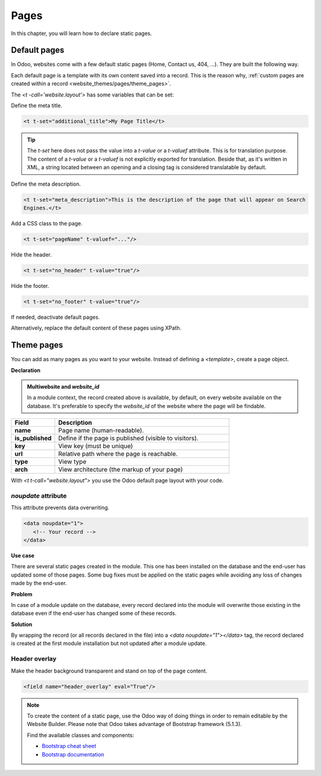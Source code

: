 =====
Pages
=====

In this chapter, you will learn how to declare static pages.

.. _website_themes/pages/default :

Default pages
=============

In Odoo, websites come with a few default static pages (Home, Contact us, 404, ...). They are built
the following way.

.. code-block:: xml
   :caption: `/website/data/website_data.xml`

   <template id="website.homepage" name="Home">
      <t t-call="website.layout">
         <t t-set="pageName" t-value="'homepage'"/>
         <div id="wrap" class="oe_structure oe_empty" />
      </t>
   </template>

Each default page is a template with its own content saved into a record. This is the reason why,
:ref:`custom pages are created within a record <website_themes/pages/theme_pages>`.

The `<t -call='website.layout'>` has some variables that can be set:

Define the meta title.

.. code-block:: xml

   <t t-set="additional_title">My Page Title</t>

.. tip::
   The `t-set` here does not pass the value into a `t-value` or a `t-valuef` attribute.
   This is for translation purpose. The content of a `t-value` or a `t-valuef` is not explicitly
   exported for translation. Beside that, as it's written in XML, a string located between an opening
   and a closing tag is considered translatable by default.

   .. example::
      **Good example:**

      .. code-block:: xml

         <t t-set="additional_title">My title</t>

      **Bad example:**

      .. code-block:: xml

         <t t-set="additional_title" t-valuef="My title"/>

Define the meta description.

.. code-block:: xml

   <t t-set="meta_description">This is the description of the page that will appear on Search
   Engines.</t>

Add a CSS class to the page.

.. code-block:: xml

   <t t-set="pageName" t-valuef="..."/>

Hide the header.

.. code-block:: xml

   <t t-set="no_header" t-value="true"/>

Hide the footer.

.. code-block:: xml

   <t t-set="no_footer" t-value="true"/>

If needed, deactivate default pages.

.. code-block:: xml
   :caption: ``/website_airproof/data/pages/home.xml``

   <record id="website.homepage" model="ir.ui.view">
       <field name="active" eval="False"/>
   </record>

.. code-block:: xml
   :caption: ``/website_airproof/data/pages/contactus.xml``

   <record id="website.contactus" model="ir.ui.view">
       <field name="active" eval="False"/>
   </record>

Alternatively, replace the default content of these pages using XPath.

.. code-block:: xml
   :caption: ``/website_airproof/data/pages/404.xml``

   <template id="404" inherit_id="http_routing.404">
       <xpath expr="//*[@id='wrap']" position="replace">
           <t t-set="additional_title" t-value="'404 - Not found'"/>

           <div id="wrap" class="oe_structure">
               <!-- Content -->
           </div>
       </xpath>
   </template>

.. seealso::
   - :doc:`Odoo Documentation on SEO <../../../applications/websites/website/pages/seo>`

.. _website_themes/pages/theme_pages :

Theme pages
===========

You can add as many pages as you want to your website. Instead of defining a `<template>`, create a
page object.

**Declaration**

.. code-block:: xml
   :caption: ``/website_airproof/data/pages/about_us.xml``

   <odoo>
      <data noupdate="1">
         <record id="page_about_us" model="website.page">
               <field name="name">About us</field>
               <field name="is_published" eval="True"/>
               <field name="key">website_airproof.page_about_us</field>
               <field name="url">/about-us</field>
               <field name="website_id" eval="1" />
               <field name="type">qweb</field>
               <field name="arch" type="xml">
                  <t t-name="website_airproof.page_about_us">
                     <t t-call="website.layout">
                        <div id="wrap" class="oe_structure">
                           <!-- Content -->
                        </div>
                     </t>
                  </t>
               </field>
         </record>
      </data>
   </odoo>

.. admonition:: Multiwebsite and `website_id`

   In a module context, the record created above is available, by default, on every website
   available on the database. It's preferable to specify the `website_id` of the website where the
   page will be findable.

.. list-table::
   :header-rows: 1
   :stub-columns: 1
   :widths: 20 80

   * - Field
     - Description
   * - name
     - Page name (human-readable).
   * - is_published
     - Define if the page is published (visible to visitors).
   * - key
     - View key (must be unique)
   * - url
     - Relative path where the page is reachable.
   * - type
     - View type
   * - arch
     - View architecture (the markup of your page)

With `<t t-call="website.layout">` you use the Odoo default page layout with your code.

.. _website_themes/pages/theme_pages/noupdate :

`noupdate` attribute
--------------------

This attribute prevents data overwriting.

.. code-block:: xml

   <data noupdate="1">
      <!-- Your record -->
   </data>

**Use case**

There are several static pages created in the module. This one has been installed on the database
and the end-user has updated some of those pages. Some bug fixes must be applied on the
static pages while avoiding any loss of changes made by the end-user.

**Problem**

In case of a module update on the database, every record declared into the module will overwrite
those existing in the database even if the end-user has changed some of these records.

**Solution**

By wrapping the record (or all records declared in the file) into a `<data noupdate="1"></data>`
tag, the record declared is created at
the first module installation but not updated after a module update.

.. spoiler:: What happens if the record has been manually deleted (e.g.: a menu item) ?

   The system detects that this record doesn't exist and will re-create it.

.. spoiler:: Is this method only valid on static page records?

   Of course not. It's technically usable for every type of records.

.. _website_themes/pages/theme_pages/header_overlay :

Header overlay
--------------

Make the header background transparent and stand on top of the page content.

.. code-block:: xml

   <field name="header_overlay" eval="True"/>

.. image:: pages/header-overlay.png
   :alt: Header overlay

.. note::
   To create the content of a static page, use the Odoo way of doing things in order to remain
   editable by the Website Builder. Please note that Odoo takes advantage of Bootstrap framework (5.1.3).

   Find the available classes and components:

   - `Bootstrap cheat sheet <https://getbootstrap.com/docs/5.1/examples/cheatsheet/>`_
   - `Bootstrap documentation <https://getbootstrap.com/docs/5.1/getting-started/introduction/>`_
